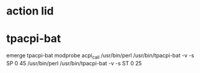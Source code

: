 * action lid
# http://www.thinkwiki.org/wiki/How_to_configure_acpid

* tpacpi-bat
emerge tpacpi-bat
modprobe acpi_call
/usr/bin/perl /usr/bin/tpacpi-bat -v -s SP 0 45
/usr/bin/perl /usr/bin/tpacpi-bat -v -s ST 0 25
